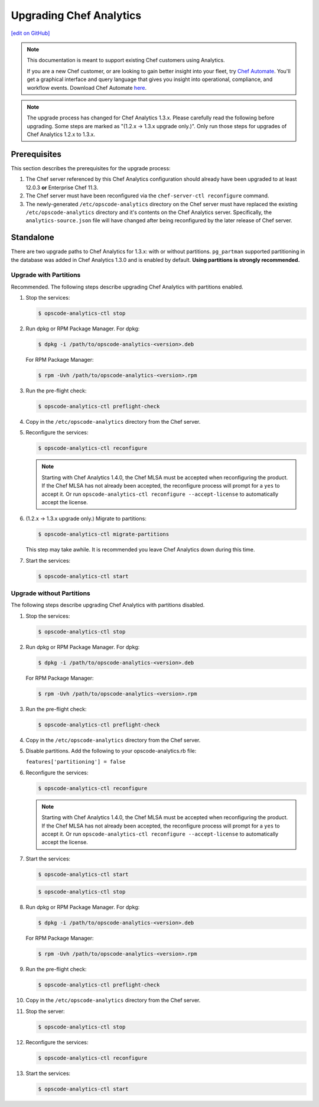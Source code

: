 =====================================================
Upgrading Chef Analytics
=====================================================
`[edit on GitHub] <https://github.com/chef/chef-web-docs/blob/master/chef_master/source/upgrade_analytics.rst>`__

.. tag analytics_legacy

.. note:: This documentation is meant to support existing Chef customers using Analytics.

          If you are a new Chef customer, or are looking to gain better insight into your fleet, try `Chef Automate </chef_automate.html>`__. You'll get a graphical interface and query language that gives you insight into operational, compliance, and workflow events. Download Chef Automate `here <https://downloads.chef.io/automate>`__.


.. end_tag

.. note:: The upgrade process has changed for Chef Analytics 1.3.x. Please carefully read the following before upgrading. Some steps are marked as "(1.2.x -> 1.3.x upgrade only.)". Only run those steps for upgrades of Chef Analytics 1.2.x to 1.3.x.

Prerequisites
=====================================================
This section describes the prerequisites for the upgrade process:

#. The Chef server referenced by this Chef Analytics configuration should already have been upgraded to at least 12.0.3 **or** Enterprise Chef 11.3.
#. The Chef server must have been reconfigured via the ``chef-server-ctl reconfigure`` command.
#. The newly-generated ``/etc/opscode-analytics`` directory on the Chef server must have replaced the existing ``/etc/opscode-analytics`` directory and it's contents on the Chef Analytics server. Specifically, the ``analytics-source.json`` file will have changed after being reconfigured by the later release of Chef server.

Standalone
=====================================================
There are two upgrade paths to Chef Analytics for 1.3.x: with or without partitions. ``pg_partman`` supported partitioning in the database was added in Chef Analytics 1.3.0 and is enabled by default. **Using partitions is strongly recommended.**

Upgrade with Partitions
-----------------------------------------------------
Recommended. The following steps describe upgrading Chef Analytics with partitions enabled.

#. Stop the services:

   .. code-block:: bash

      $ opscode-analytics-ctl stop

#. Run dpkg or RPM Package Manager. For dpkg:

   .. code-block:: bash

      $ dpkg -i /path/to/opscode-analytics-<version>.deb

   For RPM Package Manager:

   .. code-block:: bash

      $ rpm -Uvh /path/to/opscode-analytics-<version>.rpm

#. Run the pre-flight check:

   .. code-block:: bash

      $ opscode-analytics-ctl preflight-check

#. Copy in the ``/etc/opscode-analytics`` directory from the Chef server.

#. Reconfigure the services:

   .. code-block:: bash

      $ opscode-analytics-ctl reconfigure

   .. note:: .. tag chef_license_reconfigure_analytics

             Starting with Chef Analytics 1.4.0, the Chef MLSA must be accepted when reconfiguring the product. If the Chef MLSA has not already been accepted, the reconfigure process will prompt for a ``yes`` to accept it. Or run ``opscode-analytics-ctl reconfigure --accept-license`` to automatically accept the license.

             .. end_tag

#. (1.2.x -> 1.3.x upgrade only.) Migrate to partitions:

   .. code-block:: bash

      $ opscode-analytics-ctl migrate-partitions

   This step may take awhile. It is recommended you leave Chef Analytics down during this time.

#. Start the services:

   .. code-block:: bash

      $ opscode-analytics-ctl start

Upgrade without Partitions
-----------------------------------------------------
The following steps describe upgrading Chef Analytics with partitions disabled.

#. Stop the services:

   .. code-block:: bash

      $ opscode-analytics-ctl stop

#. Run dpkg or RPM Package Manager. For dpkg:

   .. code-block:: bash

      $ dpkg -i /path/to/opscode-analytics-<version>.deb

   For RPM Package Manager:

   .. code-block:: bash

      $ rpm -Uvh /path/to/opscode-analytics-<version>.rpm

#. Run the pre-flight check:

   .. code-block:: bash

      $ opscode-analytics-ctl preflight-check

#. Copy in the ``/etc/opscode-analytics`` directory from the Chef server.

#. Disable partitions. Add the following to your opscode-analytics.rb file:

   ``features['partitioning'] = false``

#. Reconfigure the services:

   .. code-block:: bash

      $ opscode-analytics-ctl reconfigure

   .. note:: .. tag chef_license_reconfigure_analytics

             Starting with Chef Analytics 1.4.0, the Chef MLSA must be accepted when reconfiguring the product. If the Chef MLSA has not already been accepted, the reconfigure process will prompt for a ``yes`` to accept it. Or run ``opscode-analytics-ctl reconfigure --accept-license`` to automatically accept the license.

             .. end_tag

#. Start the services:

   .. code-block:: bash

      $ opscode-analytics-ctl start

   .. code-block:: bash

      $ opscode-analytics-ctl stop

#. Run dpkg or RPM Package Manager. For dpkg:

   .. code-block:: bash

      $ dpkg -i /path/to/opscode-analytics-<version>.deb

   For RPM Package Manager:

   .. code-block:: bash

      $ rpm -Uvh /path/to/opscode-analytics-<version>.rpm

#. Run the pre-flight check:

   .. code-block:: bash

      $ opscode-analytics-ctl preflight-check

#. Copy in the ``/etc/opscode-analytics`` directory from the Chef server.

#. Stop the server:

   .. code-block:: bash

      $ opscode-analytics-ctl stop

#. Reconfigure the services:

   .. code-block:: bash

      $ opscode-analytics-ctl reconfigure

#. Start the services:

   .. code-block:: bash

      $ opscode-analytics-ctl start

